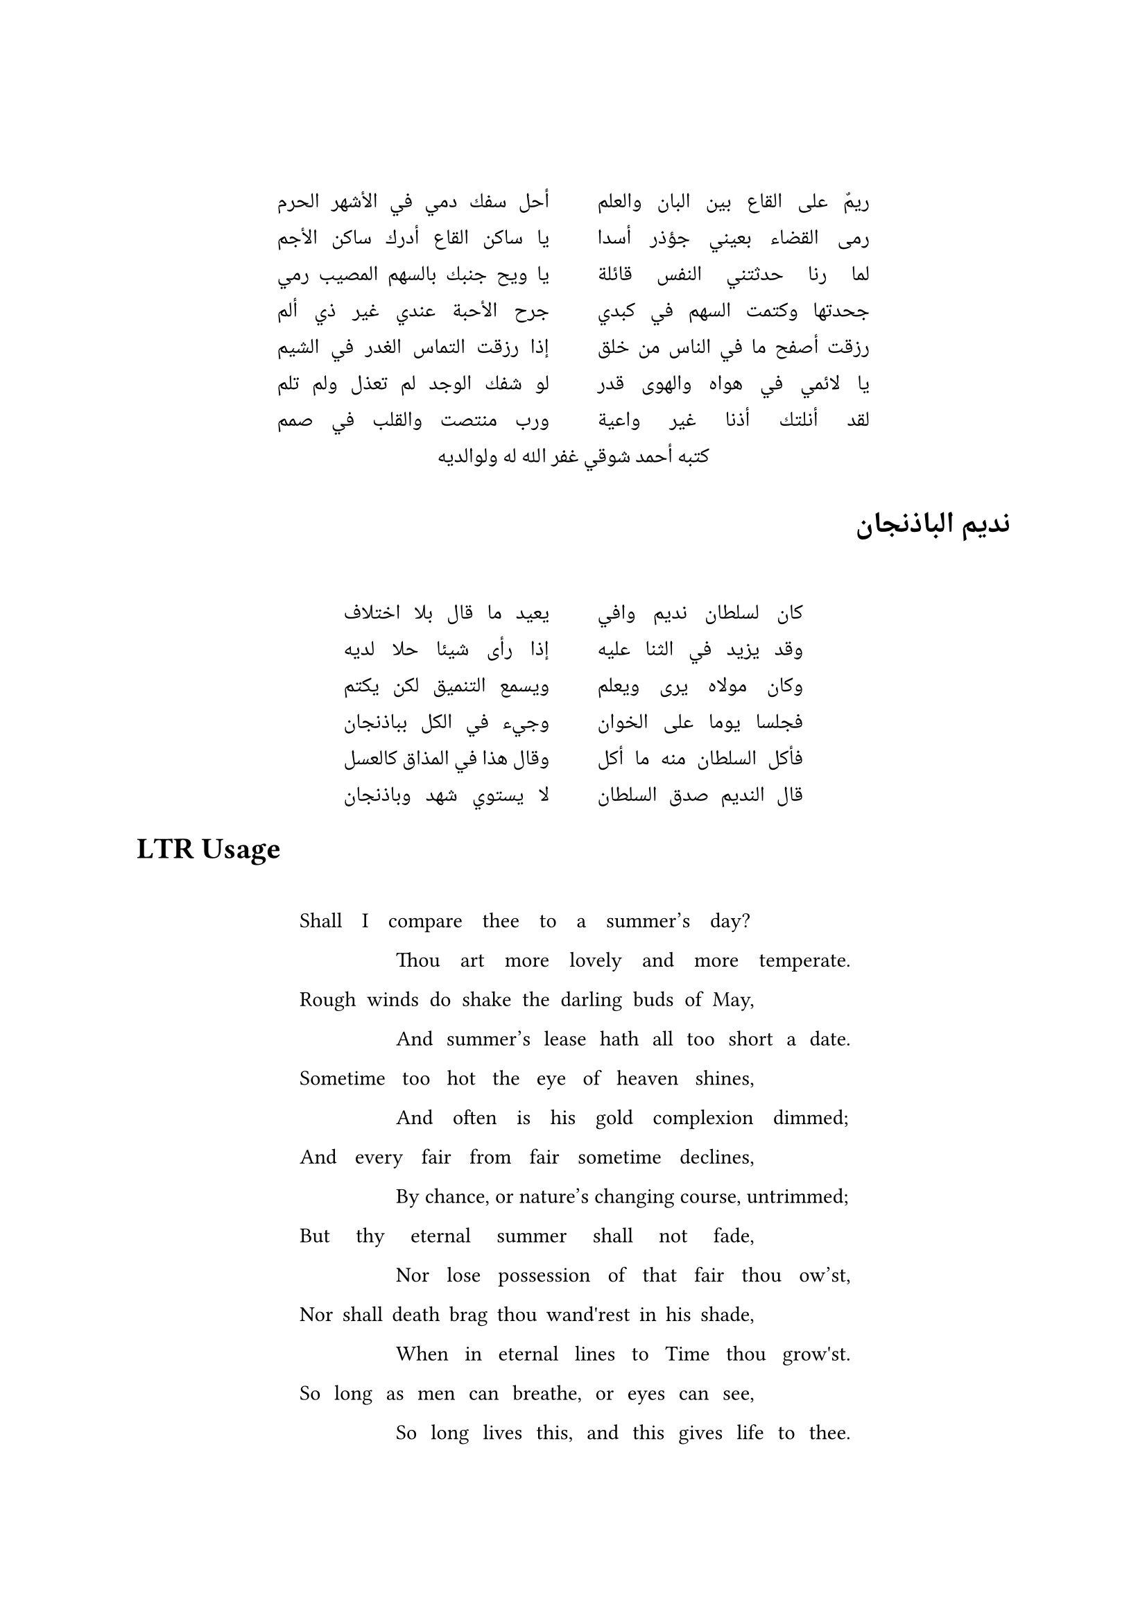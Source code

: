 #set text(dir: rtl, font: "Noto Naskh Arabic")

#let ahmed_shawqi =" ريمٌ على القاع بين البان والعلم
أحل سفك دمي في الأشهر الحرم
رمى القضاء بعيني جؤذر أسدا
يا ساكن القاع أدرك ساكن الأجم
لما رنا حدثتني النفس قائلة
يا ويح جنبك بالسهم المصيب رمي
جحدتها وكتمت السهم في كبدي
جرح الأحبة عندي غير ذي ألم
رزقت أصفح ما في الناس من خلق
إذا رزقت التماس الغدر في الشيم
يا لائمي في هواه والهوى قدر
لو شفك الوجد لم تعذل ولم تلم
لقد أنلتك أذنا غير واعية
ورب منتصت والقلب في صمم

كتبه أحمد شوقي غفر الله له ولوالديه

"

#let set_poetry(my_lines) = {
  set align(center)
  let jb = linebreak(justify: true)
  let lines = my_lines.trim("\n")
                      .split("\n")
                      .map(line => line.trim(" "))
                      .filter(body => body.len() != 0)
  //👇 i need this to get measure to work properly.
  style(styles => {
    linebreak()
    let max_size = lines.map(body => measure(body,styles).width).sorted().last()
    //👇 and this to get the container size.
    layout(size => {  
        if size.width > max_size * 2 + 20pt { 
          for (index, line) in lines.enumerate() {        
            if calc.rem(index, 2) == 0 [
              #box(width: max_size , line + jb) 
            ] else [
              #box(width:20pt, ) #box(width: max_size , line + jb) \ 
            ]
          }          
        } else {        
          block(width: max_size + 50pt,
            for (index, line) in lines.enumerate() {   
              if calc.rem(lines.len(), 2) == 1 and index == lines.len() - 1 [
                #box(width: max_size , line + jb) 
              ] else if calc.rem(index, 2) == 0 [
                #set align(start)
                #box(width: max_size , line + jb) 
              ] else [
                #set align(end)
                #box(width: max_size , line + jb) \
              ] 
            }
          )
        }
    }) //layout()
  }) // style()
} // let

#set_poetry(ahmed_shawqi)

= نديم الباذنجان

#set_poetry("
كان لسلطان نديم وافي
يعيد ما قال بلا اختلاف
وقد يزيد في الثنا عليه
إذا رأى شيئا حلا لديه
وكان مولاه يرى ويعلم
ويسمع التنميق لكن يكتم
فجلسا يوما على الخوان
وجيء في الكل بباذنجان
فأكل السلطان منه ما أكل
وقال هذا في المذاق كالعسل

قال النديم صدق السلطان
لا يستوي شهد وباذنجان

")

#set text(dir: ltr, font: "IBM Plex Serif")

= LTR Usage

#set_poetry("
Shall I compare thee to a summer’s day?
Thou art more lovely and more temperate.
Rough winds do shake the darling buds of May,
And summer’s lease hath all too short a date.
Sometime too hot the eye of heaven shines,
And often is his gold complexion dimmed;
And every fair from fair sometime declines,
By chance, or nature’s changing course, untrimmed;
But thy eternal summer shall not fade,
Nor lose possession of that fair thou ow’st,
Nor shall death brag thou wand'rest in his shade,
When in eternal lines to Time thou grow'st.
So long as men can breathe, or eyes can see,
So long lives this, and this gives life to thee.

")
